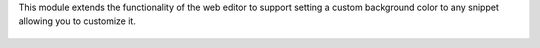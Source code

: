 This module extends the functionality of the web editor to support
setting a custom background color to any snippet allowing you to customize it.

.. figure:: https://user-images.githubusercontent.com/35952655/98240459-bb56ff00-1f69-11eb-8e71-ee4aa1533f67.gif
   :alt: Screenshot of color picker in website editor
